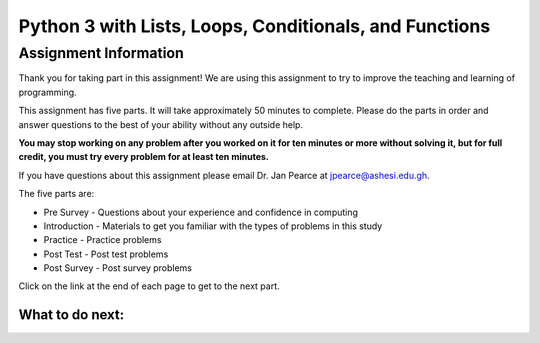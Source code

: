 ========================================================
Python 3 with Lists, Loops, Conditionals, and Functions
========================================================

.. Here is were you specify the content and order of your new book.

.. Each section heading (e.g. "SECTION 1: A Random Section") will be
   a heading in the table of contents. Source files that should be
   generated and included in that section should be placed on individual
   lines, with one line separating the first source filename and the
   :maxdepth: line.

.. Sources can also be included from subfolders of this directory.
   (e.g. "DataStructures/queues.rst").

Assignment Information
:::::::::::::::::::::::

Thank you for taking part in this assignment! We are using this assignment to try to improve the teaching and learning of programming.

This assignment has five parts.  It will take approximately 50 minutes to complete.  Please do the parts in order and answer questions to the best
of your ability without any outside help. 

**You may stop working on any problem after you worked
on it for ten minutes or more without solving it, but for full credit, you must try every problem for at least ten minutes.**

If you have questions about this assignment please email Dr. Jan Pearce at jpearce@ashesi.edu.gh.

The five parts are:

- Pre Survey - Questions about your experience and confidence in computing
- Introduction - Materials to get you familiar with the types of problems in this study
- Practice - Practice problems
- Post Test - Post test problems
- Post Survey - Post survey problems

Click on the link at the end of each page to get to the next part.

What to do next:
================

.. raw:: html

    <p>Click on the following link to take the pre survey : <b><a id="p3-fopp-pie-survey"> <font size="+2">Pre Survey</font></a></b></p>

.. raw:: html

    <script type="text/javascript" >

      window.onload = function() {

        a = document.getElementById("p3-fopp-pie-survey")
        a.href = "p3-fopp-pie-presurvey.html"
      };

    </script>
